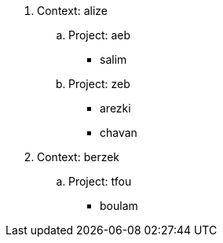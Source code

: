 . Context:  alize
.. Project:  aeb
*** salim
.. Project:  zeb
*** arezki
*** chavan
. Context:  berzek
.. Project:  tfou
*** boulam
